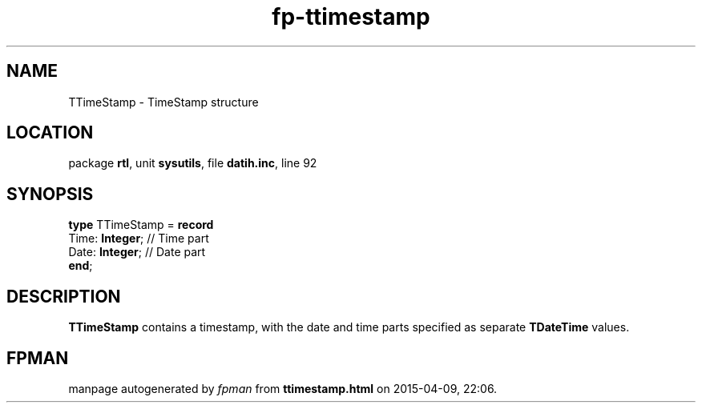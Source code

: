 .\" file autogenerated by fpman
.TH "fp-ttimestamp" 3 "2014-03-14" "fpman" "Free Pascal Programmer's Manual"
.SH NAME
TTimeStamp - TimeStamp structure
.SH LOCATION
package \fBrtl\fR, unit \fBsysutils\fR, file \fBdatih.inc\fR, line 92
.SH SYNOPSIS
\fBtype\fR TTimeStamp = \fBrecord\fR
  Time: \fBInteger\fR; // Time part
  Date: \fBInteger\fR; // Date part
.br
\fBend\fR;
.SH DESCRIPTION
\fBTTimeStamp\fR contains a timestamp, with the date and time parts specified as separate \fBTDateTime\fR values.


.SH FPMAN
manpage autogenerated by \fIfpman\fR from \fBttimestamp.html\fR on 2015-04-09, 22:06.

